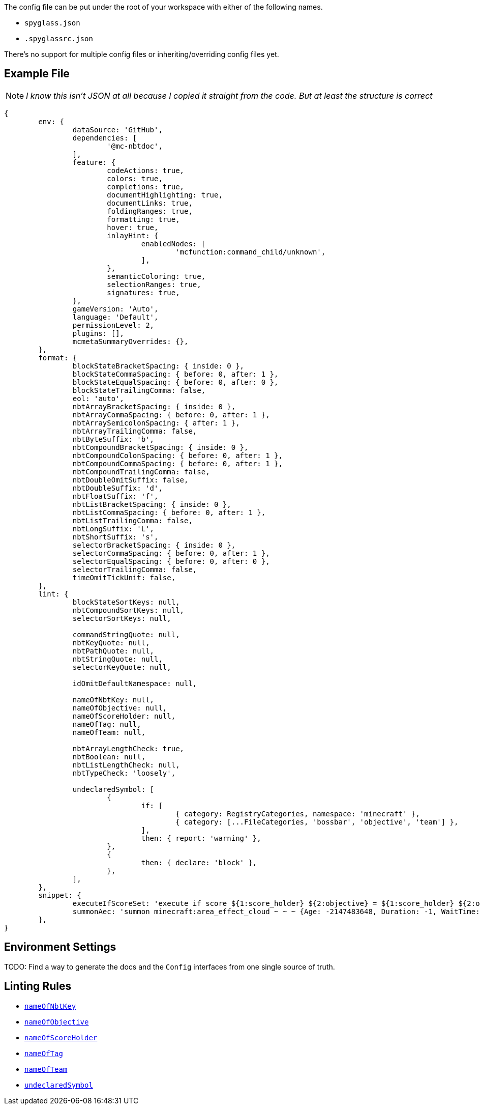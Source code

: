 :page-layout: default
:page-title: Config
:page-parent: Home
:page-has_children: true
:page-nav_order: 1

The config file can be put under the root of your workspace with either of the following names.

* `spyglass.json`
* `.spyglassrc.json`

There's no support for multiple config files or inheriting/overriding config files yet.

== Example File

NOTE: _I know this isn't JSON at all because I copied it straight from the code. But at least the structure is correct_

[source,json]
----
{
	env: {
		dataSource: 'GitHub',
		dependencies: [
			'@mc-nbtdoc',
		],
		feature: {
			codeActions: true,
			colors: true,
			completions: true,
			documentHighlighting: true,
			documentLinks: true,
			foldingRanges: true,
			formatting: true,
			hover: true,
			inlayHint: {
				enabledNodes: [
					'mcfunction:command_child/unknown',
				],
			},
			semanticColoring: true,
			selectionRanges: true,
			signatures: true,
		},
		gameVersion: 'Auto',
		language: 'Default',
		permissionLevel: 2,
		plugins: [],
		mcmetaSummaryOverrides: {},
	},
	format: {
		blockStateBracketSpacing: { inside: 0 },
		blockStateCommaSpacing: { before: 0, after: 1 },
		blockStateEqualSpacing: { before: 0, after: 0 },
		blockStateTrailingComma: false,
		eol: 'auto',
		nbtArrayBracketSpacing: { inside: 0 },
		nbtArrayCommaSpacing: { before: 0, after: 1 },
		nbtArraySemicolonSpacing: { after: 1 },
		nbtArrayTrailingComma: false,
		nbtByteSuffix: 'b',
		nbtCompoundBracketSpacing: { inside: 0 },
		nbtCompoundColonSpacing: { before: 0, after: 1 },
		nbtCompoundCommaSpacing: { before: 0, after: 1 },
		nbtCompoundTrailingComma: false,
		nbtDoubleOmitSuffix: false,
		nbtDoubleSuffix: 'd',
		nbtFloatSuffix: 'f',
		nbtListBracketSpacing: { inside: 0 },
		nbtListCommaSpacing: { before: 0, after: 1 },
		nbtListTrailingComma: false,
		nbtLongSuffix: 'L',
		nbtShortSuffix: 's',
		selectorBracketSpacing: { inside: 0 },
		selectorCommaSpacing: { before: 0, after: 1 },
		selectorEqualSpacing: { before: 0, after: 0 },
		selectorTrailingComma: false,
		timeOmitTickUnit: false,
	},
	lint: {
		blockStateSortKeys: null,
		nbtCompoundSortKeys: null,
		selectorSortKeys: null,

		commandStringQuote: null,
		nbtKeyQuote: null,
		nbtPathQuote: null,
		nbtStringQuote: null,
		selectorKeyQuote: null,

		idOmitDefaultNamespace: null,

		nameOfNbtKey: null,
		nameOfObjective: null,
		nameOfScoreHolder: null,
		nameOfTag: null,
		nameOfTeam: null,

		nbtArrayLengthCheck: true,
		nbtBoolean: null,
		nbtListLengthCheck: null,
		nbtTypeCheck: 'loosely',

		undeclaredSymbol: [
			{
				if: [
					{ category: RegistryCategories, namespace: 'minecraft' },
					{ category: [...FileCategories, 'bossbar', 'objective', 'team'] },
				],
				then: { report: 'warning' },
			},
			{
				then: { declare: 'block' },
			},
		],
	},
	snippet: {
		executeIfScoreSet: 'execute if score ${1:score_holder} ${2:objective} = ${1:score_holder} ${2:objective} $0',
		summonAec: 'summon minecraft:area_effect_cloud ~ ~ ~ {Age: -2147483648, Duration: -1, WaitTime: -2147483648, Tags: ["${1:tag}"]}',
	},
}
----

== Environment Settings

TODO: Find a way to generate the docs and the `Config` interfaces from one single source of truth.

== Linting Rules

* link:./lint/nameOfNbtKey[`nameOfNbtKey`]
* link:./lint/nameOfObjective[`nameOfObjective`]
* link:./lint/nameOfScoreHolder[`nameOfScoreHolder`]
* link:./lint/nameOfTag[`nameOfTag`]
* link:./lint/nameOfTeam[`nameOfTeam`]
* link:./lint/undeclaredSymbol[`undeclaredSymbol`]
